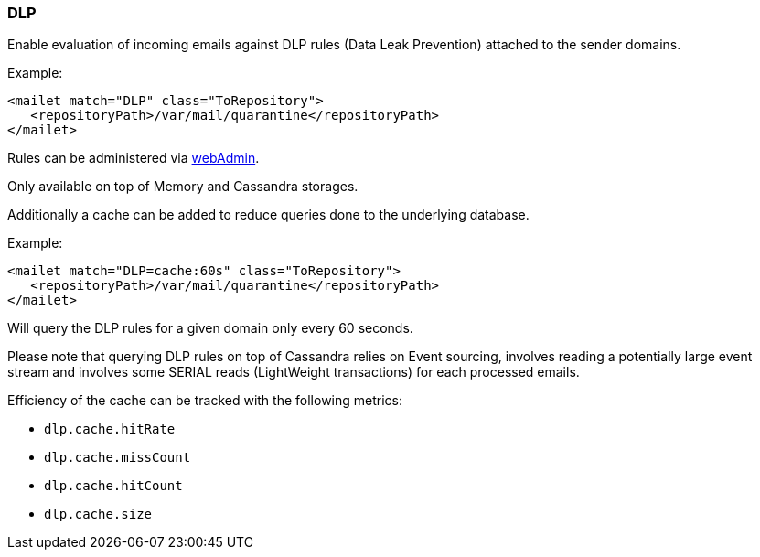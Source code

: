 === DLP

Enable evaluation of incoming emails against DLP rules (Data Leak Prevention) attached to the sender domains.

Example:

[xml]
----
<mailet match="DLP" class="ToRepository">
   <repositoryPath>/var/mail/quarantine</repositoryPath>
</mailet>
----

Rules can be administered via xref:operate/webadmin.adoc#_administrating_dlp_configuration[webAdmin].

Only available on top of Memory and Cassandra storages.

Additionally a cache can be added to reduce queries done to the underlying database.

Example:

[xml]
----
<mailet match="DLP=cache:60s" class="ToRepository">
   <repositoryPath>/var/mail/quarantine</repositoryPath>
</mailet>
----

Will query the DLP rules for a given domain only every 60 seconds.

Please note that querying DLP rules on top of Cassandra relies on Event sourcing, involves reading a potentially
large event stream and involves some SERIAL reads (LightWeight transactions) for each processed emails.

Efficiency of the cache can be tracked with the following metrics:

   - `dlp.cache.hitRate`
   - `dlp.cache.missCount`
   - `dlp.cache.hitCount`
   - `dlp.cache.size`